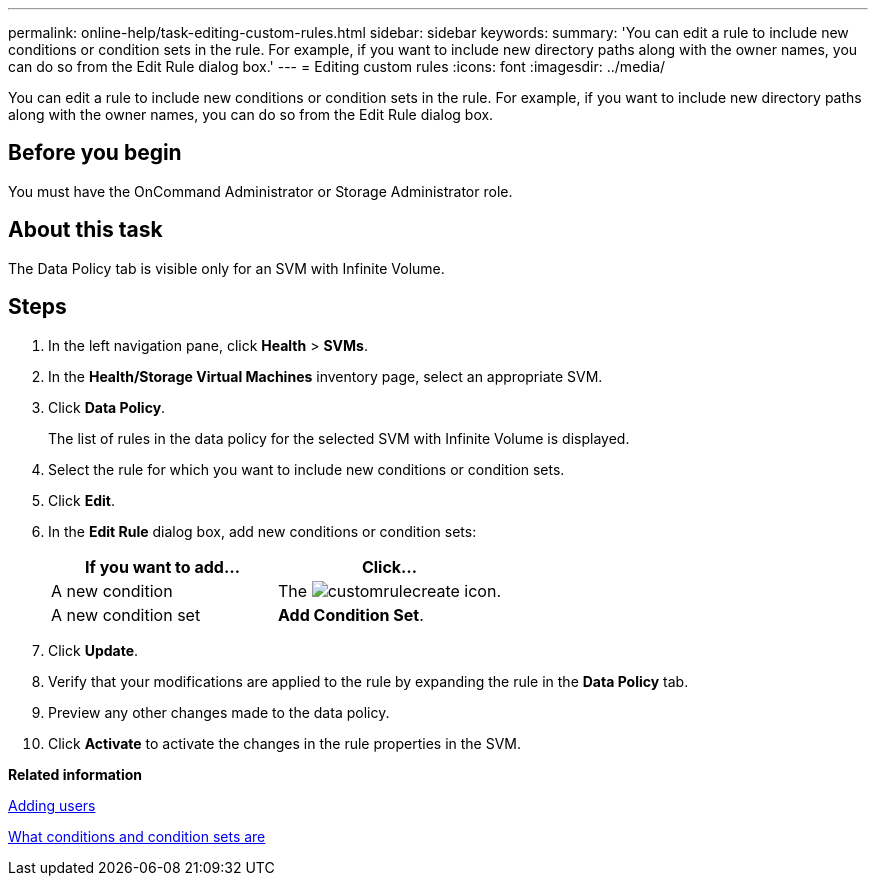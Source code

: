 ---
permalink: online-help/task-editing-custom-rules.html
sidebar: sidebar
keywords: 
summary: 'You can edit a rule to include new conditions or condition sets in the rule. For example, if you want to include new directory paths along with the owner names, you can do so from the Edit Rule dialog box.'
---
= Editing custom rules
:icons: font
:imagesdir: ../media/

[.lead]
You can edit a rule to include new conditions or condition sets in the rule. For example, if you want to include new directory paths along with the owner names, you can do so from the Edit Rule dialog box.

== Before you begin

You must have the OnCommand Administrator or Storage Administrator role.

== About this task

The Data Policy tab is visible only for an SVM with Infinite Volume.

== Steps

. In the left navigation pane, click *Health* > *SVMs*.
. In the *Health/Storage Virtual Machines* inventory page, select an appropriate SVM.
. Click *Data Policy*.
+
The list of rules in the data policy for the selected SVM with Infinite Volume is displayed.

. Select the rule for which you want to include new conditions or condition sets.
. Click *Edit*.
. In the *Edit Rule* dialog box, add new conditions or condition sets:
+
[options="header"]
|===
| If you want to add...| Click...
a|
A new condition
a|
The image:../media/customrulecreate.gif[] icon.
a|
A new condition set
a|
*Add Condition Set*.
|===

. Click *Update*.
. Verify that your modifications are applied to the rule by expanding the rule in the *Data Policy* tab.
. Preview any other changes made to the data policy.
. Click *Activate* to activate the changes in the rule properties in the SVM.

*Related information*

xref:task-adding-users.adoc[Adding users]

xref:concept-what-conditions-and-condition-sets-are.adoc[What conditions and condition sets are]

